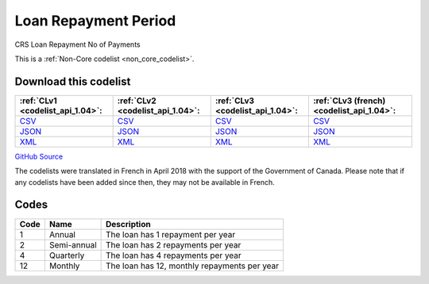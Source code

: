 Loan Repayment Period
=====================


CRS Loan Repayment No of Payments 





This is a :ref:`Non-Core codelist <non_core_codelist>`.




Download this codelist
----------------------

.. list-table::
   :header-rows: 1

   * - :ref:`CLv1 <codelist_api_1.04>`:
     - :ref:`CLv2 <codelist_api_1.04>`:
     - :ref:`CLv3 <codelist_api_1.04>`:
     - :ref:`CLv3 (french) <codelist_api_1.04>`:

   * - `CSV <../downloads/clv1/codelist/LoanRepaymentPeriod.csv>`__
     - `CSV <../downloads/clv2/csv/en/LoanRepaymentPeriod.csv>`__
     - `CSV <../downloads/clv3/csv/en/LoanRepaymentPeriod.csv>`__
     - `CSV <../downloads/clv3/csv/fr/LoanRepaymentPeriod.csv>`__

   * - `JSON <../downloads/clv1/codelist/LoanRepaymentPeriod.json>`__
     - `JSON <../downloads/clv2/json/en/LoanRepaymentPeriod.json>`__
     - `JSON <../downloads/clv3/json/en/LoanRepaymentPeriod.json>`__
     - `JSON <../downloads/clv3/json/fr/LoanRepaymentPeriod.json>`__

   * - `XML <../downloads/clv1/codelist/LoanRepaymentPeriod.xml>`__
     - `XML <../downloads/clv2/xml/LoanRepaymentPeriod.xml>`__
     - `XML <../downloads/clv3/xml/LoanRepaymentPeriod.xml>`__
     - `XML <../downloads/clv3/xml/LoanRepaymentPeriod.xml>`__

`GitHub Source <https://github.com/IATI/IATI-Codelists-NonEmbedded/blob/master/xml/LoanRepaymentPeriod.xml>`__



The codelists were translated in French in April 2018 with the support of the Government of Canada. Please note that if any codelists have been added since then, they may not be available in French.

Codes
-----

.. _LoanRepaymentPeriod:
.. list-table::
   :header-rows: 1


   * - Code
     - Name
     - Description

   
       
   * - 1   
       
     - Annual
     - The loan has 1 repayment per year
   
       
   * - 2   
       
     - Semi-annual
     - The loan has 2 repayments per year
   
       
   * - 4   
       
     - Quarterly
     - The loan has 4 repayments per year
   
       
   * - 12   
       
     - Monthly
     - The loan has 12, monthly repayments per year
   

